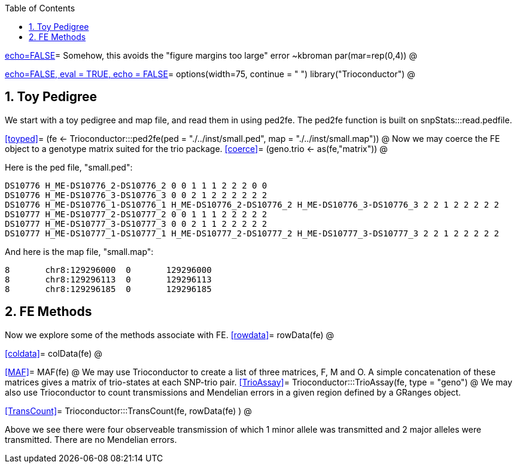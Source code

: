 :toc:
:numbered:
:data-uri:

<<junk,echo=FALSE>>=    Somehow, this avoids the "figure margins too large" error ~kbroman
par(mar=rep(0,4))
@

<<options, echo=FALSE, eval = TRUE, echo = FALSE>>=
  options(width=75, continue = " ")
  library("Trioconductor")
@ 

== Toy Pedigree ==
We start with a toy pedigree and map file, and read them in using ped2fe.  The ped2fe function is built on snpStats:::read.pedfile.

<<toyped>>=
(fe <- Trioconductor:::ped2fe(ped = "./../inst/small.ped", map = "./../inst/small.map"))
@
Now we may coerce the FE object to a genotype matrix suited for the trio package.
<<coerce>>=
(geno.trio <- as(fe,"matrix"))
@

Here is the ped file, "small.ped":
----
DS10776 H_ME-DS10776_2-DS10776_2 0 0 1 1 1 2 2 2 0 0
DS10776 H_ME-DS10776_3-DS10776_3 0 0 2 1 2 2 2 2 2 2
DS10776 H_ME-DS10776_1-DS10776_1 H_ME-DS10776_2-DS10776_2 H_ME-DS10776_3-DS10776_3 2 2 1 2 2 2 2 2
DS10777 H_ME-DS10777_2-DS10777_2 0 0 1 1 1 2 2 2 2 2
DS10777 H_ME-DS10777_3-DS10777_3 0 0 2 1 1 2 2 2 2 2
DS10777 H_ME-DS10777_1-DS10777_1 H_ME-DS10777_2-DS10777_2 H_ME-DS10777_3-DS10777_3 2 2 1 2 2 2 2 2
----

And here is the map file, "small.map":
----
8	chr8:129296000	0	129296000
8	chr8:129296113	0	129296113
8	chr8:129296185	0	129296185
----

== FE Methods  ==
Now we explore some of the methods associate with FE.
<<rowdata>>=
rowData(fe)
@

<<coldata>>=
colData(fe)
@

<<MAF>>=
MAF(fe)
@
We may use Trioconductor to create a list of three matrices, F, M and O.  A simple concatenation of these matrices gives a matrix of trio-states at each SNP-trio pair.
<<TrioAssay>>=
Trioconductor:::TrioAssay(fe, type = "geno")
@
We may also use Trioconductor to count transmissions and Mendelian errors in a given region defined by a GRanges object.

<<TransCount>>=
Trioconductor:::TransCount(fe, rowData(fe) )
@

Above we see there were four observeable transmission of which 1 minor allele was transmitted and 2 major alleles were transmitted.  There are no Mendelian errors.
